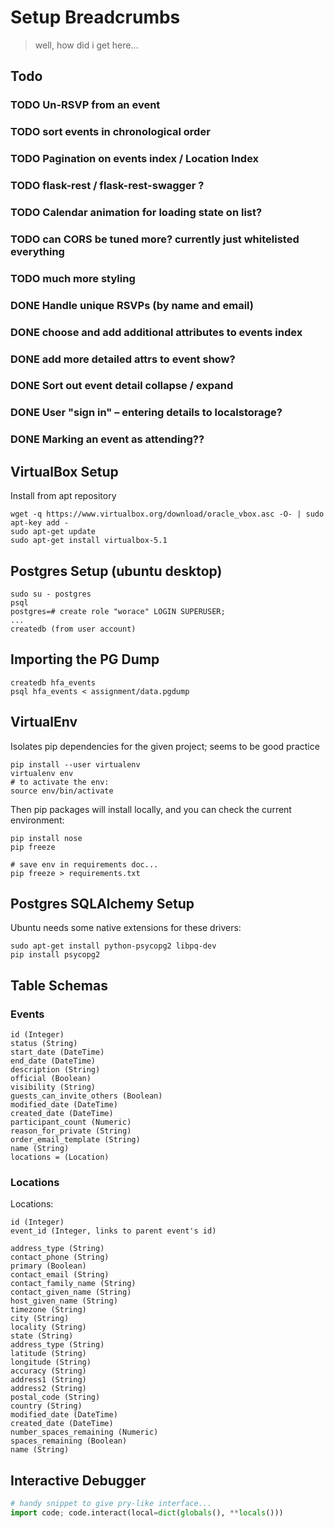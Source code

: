 * Setup Breadcrumbs
#+BEGIN_QUOTE
well, how did i get here...
#+END_QUOTE
** Todo
*** TODO Un-RSVP from an event
*** TODO sort events in chronological order
*** TODO Pagination on events index / Location Index
*** TODO flask-rest / flask-rest-swagger  ?
*** TODO Calendar animation for loading state on list?
*** TODO can CORS be tuned more? currently just whitelisted everything

*** TODO much more styling

*** DONE Handle unique RSVPs (by name and email)
*** DONE choose and add additional attributes to events index
*** DONE add more detailed attrs to event show?
*** DONE Sort out event detail collapse / expand
*** DONE User "sign in" -- entering details to localstorage?
*** DONE Marking an event as attending??

** VirtualBox Setup
Install from apt repository

#+BEGIN_EXAMPLE
wget -q https://www.virtualbox.org/download/oracle_vbox.asc -O- | sudo apt-key add -
sudo apt-get update
sudo apt-get install virtualbox-5.1
#+END_EXAMPLE

** Postgres Setup (ubuntu desktop)
#+BEGIN_EXAMPLE
sudo su - postgres
psql
postgres=# create role "worace" LOGIN SUPERUSER;
...
createdb (from user account)
#+END_EXAMPLE

** Importing the PG Dump
#+BEGIN_EXAMPLE
createdb hfa_events
psql hfa_events < assignment/data.pgdump
#+END_EXAMPLE
** VirtualEnv
Isolates pip dependencies for the given project; seems to be good practice

#+BEGIN_EXAMPLE
pip install --user virtualenv
virtualenv env
# to activate the env:
source env/bin/activate
#+END_EXAMPLE

Then pip packages will install locally, and you can check the current environment:

#+BEGIN_EXAMPLE
pip install nose
pip freeze

# save env in requirements doc...
pip freeze > requirements.txt
#+END_EXAMPLE

** Postgres SQLAlchemy Setup
Ubuntu needs some native extensions for these drivers:
#+BEGIN_EXAMPLE
sudo apt-get install python-psycopg2 libpq-dev
pip install psycopg2
#+END_EXAMPLE
** Table Schemas
*** Events
#+BEGIN_EXAMPLE
    id (Integer)
    status (String)
    start_date (DateTime)
    end_date (DateTime)
    description (String)
    official (Boolean)
    visibility (String)
    guests_can_invite_others (Boolean)
    modified_date (DateTime)
    created_date (DateTime)
    participant_count (Numeric)
    reason_for_private (String)
    order_email_template (String)
    name (String)
    locations = (Location)
#+END_EXAMPLE
*** Locations
Locations:
#+BEGIN_EXAMPLE
	id (Integer)
    event_id (Integer, links to parent event's id)

    address_type (String)
    contact_phone (String)
    primary (Boolean)
    contact_email (String)
    contact_family_name (String)
    contact_given_name (String)
    host_given_name (String)
    timezone (String)
    city (String)
    locality (String)
    state (String)
    address_type (String)
    latitude (String)
    longitude (String)
    accuracy (String)
    address1 (String)
    address2 (String)
    postal_code (String)
    country (String)
    modified_date (DateTime)
    created_date (DateTime)
    number_spaces_remaining (Numeric)
    spaces_remaining (Boolean)
    name (String)
#+END_EXAMPLE
** Interactive Debugger
#+BEGIN_SRC python
# handy snippet to give pry-like interface...
import code; code.interact(local=dict(globals(), **locals()))
#+END_SRC
